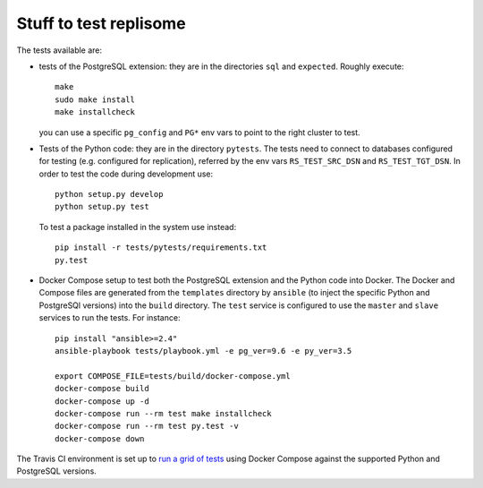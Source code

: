 Stuff to test replisome
=======================

The tests available are:

- tests of the PostgreSQL extension: they are in the directories ``sql`` and
  ``expected``. Roughly execute::

    make
    sudo make install
    make installcheck

  you can use a specific ``pg_config`` and ``PG*`` env vars to point to the
  right cluster to test.

- Tests of the Python code: they are in the directory ``pytests``. The tests
  need to connect to databases configured for testing (e.g. configured for
  replication), referred by the env vars ``RS_TEST_SRC_DSN`` and
  ``RS_TEST_TGT_DSN``. In order to test the code during development use::

    python setup.py develop
    python setup.py test

  To test a package installed in the system use instead::

    pip install -r tests/pytests/requirements.txt
    py.test

- Docker Compose setup to test both the PostgreSQL extension and the Python
  code into Docker. The Docker and Compose files are generated from the
  ``templates`` directory by ``ansible`` (to inject the specific Python and
  PostgreSQl versions) into the ``build`` directory. The ``test`` service is
  configured to use the ``master`` and ``slave`` services to run the tests.
  For instance::

    pip install "ansible>=2.4"
    ansible-playbook tests/playbook.yml -e pg_ver=9.6 -e py_ver=3.5

    export COMPOSE_FILE=tests/build/docker-compose.yml
    docker-compose build
    docker-compose up -d
    docker-compose run --rm test make installcheck
    docker-compose run --rm test py.test -v
    docker-compose down

The Travis CI environment is set up to `run a grid of tests`__ using Docker
Compose against the supported Python and PostgreSQL versions.

.. __: https://travis-ci.org/GambitResearch/replisome/
